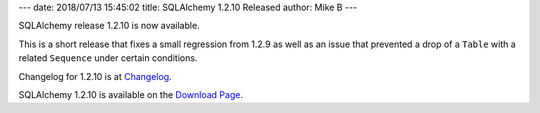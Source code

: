 ---
date: 2018/07/13 15:45:02
title: SQLAlchemy 1.2.10 Released
author: Mike B
---

SQLAlchemy release 1.2.10 is now available.

This is a short release that fixes a small regression from 1.2.9 as well
as an issue that prevented a drop of a ``Table`` with a related
``Sequence`` under certain conditions.

Changelog for 1.2.10 is at `Changelog </changelog/CHANGES_1_2_10>`_.

SQLAlchemy 1.2.10 is available on the `Download Page </download.html>`_.
